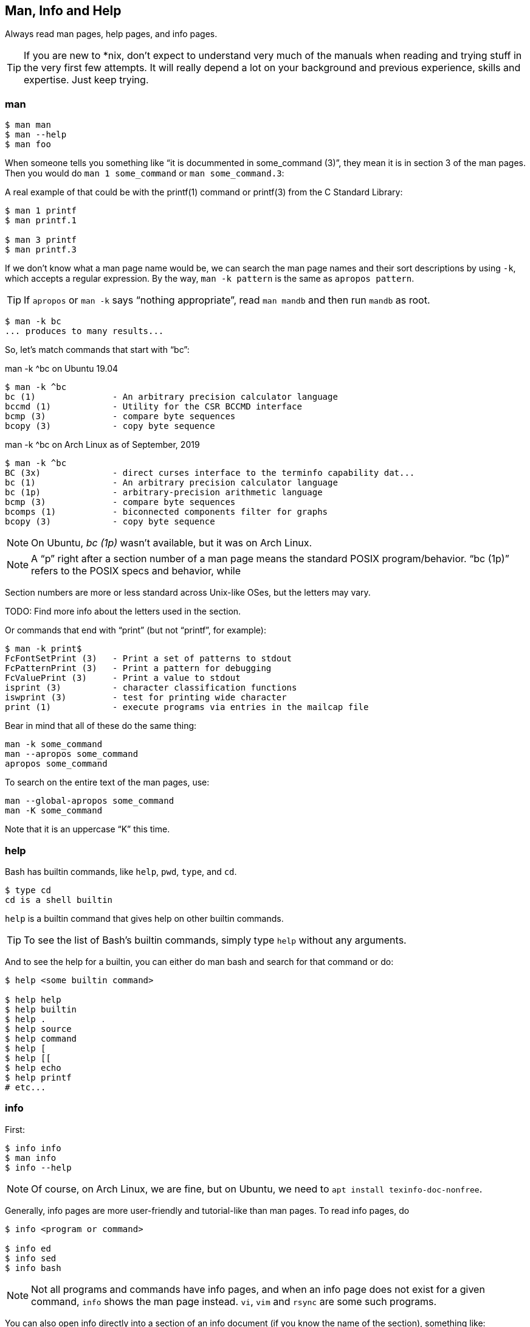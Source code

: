 == Man, Info and Help

Always read man pages, help pages, and info pages.

TIP: If you are new to *nix, don't expect to understand very much of the manuals when reading and trying stuff in the very first few attempts. It will really depend a lot on your background and previous experience, skills and expertise. Just keep trying.

=== man

[source,shell-session]
----
$ man man
$ man --help
$ man foo
----

When someone tells you something like “it is docummented in some_command (3)”, they mean it is in section 3 of the man pages. Then you would do `man 1 some_command` or `man some_command.3`:


A real example of that could be with the printf(1) command or printf(3) from the C Standard Library:

[source,shell-session]
----
$ man 1 printf
$ man printf.1

$ man 3 printf
$ man printf.3
----

If we don't know what a man page name would be, we can search the man page names and their sort descriptions by using `-k`, which accepts a regular expression. By the way, `man -k pattern` is the same as `apropos pattern`.

TIP: If `apropos` or `man -k` says “nothing appropriate”, read `man mandb` and then run `mandb` as root.

[source,shell-session]
----
$ man -k bc
... produces to many results...
----

So, let's match commands that start with “bc”:

.man -k ^bc on Ubuntu 19.04
[source,shell-session]
----
$ man -k ^bc
bc (1)               - An arbitrary precision calculator language
bccmd (1)            - Utility for the CSR BCCMD interface
bcmp (3)             - compare byte sequences
bcopy (3)            - copy byte sequence
----

.man -k ^bc on Arch Linux as of September, 2019
[source,shell-session]
----
$ man -k ^bc
BC (3x)              - direct curses interface to the terminfo capability dat...
bc (1)               - An arbitrary precision calculator language
bc (1p)              - arbitrary-precision arithmetic language
bcmp (3)             - compare byte sequences
bcomps (1)           - biconnected components filter for graphs
bcopy (3)            - copy byte sequence
----

NOTE: On Ubuntu, _bc (1p)_ wasn't available, but it was on Arch Linux.

NOTE: A “p” right after a section number of a man page means the standard POSIX program/behavior. “bc (1p)” refers to the POSIX specs and behavior, while


Section numbers are more or less standard across Unix-like OSes, but the letters may vary.

TODO: Find more info about the letters used in the section.


Or commands that end with “print” (but not “printf”, for example):

[source,shell-session]
----
$ man -k print$
FcFontSetPrint (3)   - Print a set of patterns to stdout
FcPatternPrint (3)   - Print a pattern for debugging
FcValuePrint (3)     - Print a value to stdout
isprint (3)          - character classification functions
iswprint (3)         - test for printing wide character
print (1)            - execute programs via entries in the mailcap file
----

Bear in mind that all of these do the same thing:

[source,bash]
----
man -k some_command
man --apropos some_command
apropos some_command
----

To search on the entire text of the man pages, use:

[source,bash]
----
man --global-apropos some_command
man -K some_command
----

Note that it is an uppercase “K” this time.

=== help

Bash has builtin commands, like `help`, `pwd`, `type`, and `cd`.

[source,shell-session]
----
$ type cd
cd is a shell builtin
----

`help` is a builtin command that gives help on other builtin commands.

TIP: To see the list of Bash's builtin commands, simply type `help` without any arguments.

And to see the help for a builtin, you can either do man bash and search for that command or do:

[source,shell-session]
----
$ help <some builtin command>

$ help help
$ help builtin
$ help .
$ help source
$ help command
$ help [
$ help [[
$ help echo
$ help printf
# etc...
----

=== info

First:

[source,shell-session]
----
$ info info
$ man info
$ info --help
----

NOTE: Of course, on Arch Linux, we are fine, but on Ubuntu, we need to `apt install texinfo-doc-nonfree`.

Generally, info pages are more user-friendly and tutorial-like than man pages. To read info pages, do

[source,shell-session]
----
$ info <program or command>

$ info ed
$ info sed
$ info bash
----

NOTE: Not all programs and commands have info pages, and when an info page does not exist for a given command, `info` shows the man page instead. `vi`, `vim` and `rsync` are some such programs.

You can also open info directly into a section of an info document (if you know the name of the section), something like:

[source,shell-session]
----
$ info sed 'execution cycle'
----

And programs in the _coreutils_ group have an _invocation_ section:

[source,shell-session]
----
$ info coreutils

$ info '(coreutils) echo invocation'
$ info coreutils 'echo invocation'

$ info '(coreutils) printf invocation'
$ info coreutils 'printf invocation'

$ info '(coreutils) kill invocation'
$ info coreutils 'kill invocation'
----


TODO: How to discover the names of the info sections for a given program? For example “info sed, then sed scripts, then the s command”.

From GNU Emacs, you can read the info pages with:

[source,text]
----
C-h i m <command>

# For example:
C-h i m sed
----


Info has a lot of nomenclature, concepts and commands. `info info` explains about commands to find stuff inside info, navigate documents, etc. It is a somewhat complex system. Yet, a powerful one.


==== info summary

[source,text]
----
info emacs --node Files
info '(emacs)Files'

info /usr/local/share/info/bash.info
info ~/docs/doc.info

info sed 'sed scripts' 'the "s" command'
----

=== `cp' Man Page Example

`man cp` produces this:

.Exerpt of `man cp' on Arch Linux as of 2019
[source,text]
----
CP(1)                            User Commands                           CP(1)

NAME
       cp - copy files and directories

SYNOPSIS
       cp [OPTION]... [-T] SOURCE DEST
       cp [OPTION]... SOURCE... DIRECTORY
       cp [OPTION]... -t DIRECTORY SOURCE...

DESCRIPTION
       Copy SOURCE to DEST, or multiple SOURCE(s) to DIRECTORY.

       Mandatory  arguments  to  long  options are mandatory for short options
       too.
----

Let's understand the man page syntax.

“cp” is the name of the command or program. No mistery.

Anything inside “[” and “]” means that thing is optional. In this case, `[OPTION]` means that command line options are optional, that is, you can do something like `cp -v foo.txt foo.txt.bpk`, where `-v` is an _option_, or simply `cp foo.txt foo.txt.bpk`, and not use `-v` or any other option at all. You can think as options as flags the enable, disable, or configure the way the program should behave.


The three dots, `...`, like in `[OPTION]...` or `SOURCE...`,  means that thing may occur more than one time. If something is optional, it may occur zero or more times. If that thing is required, then it has to occur one or more times. So, in the case of:

[source,text]
----
cp [OPTION]... SOURCE... DIRECTORY
----

it means we must use `cp`, followed by zero or more command line options. Then, `SOURCE...` is required, but it can occur more than once. Finally, `DIRECTORY` is required, and must occur only once.

Recap:

- `[THING]` optional and may occur at most once.
- `[THING]\...` optional and may occur zero or more times.
- `THING` required and must occur exactly once.
- `THING\...` required and must occur one or more time.

Since `cp` accepts multiple sources, we could copy more than one file at a time to a given destination directory. As an example, let's copy three files to a backup directory.

[source,shell-session]
----
$ cp main.c lib.h lib.c ~/bkpdir/
----

Suppose we want to use the options `--verbose` and `--interactive` (or their short versions, `-v` and `-i`), we can do:

[source,shell-session]
----
$ cp --verbose --interactive main.c lib.h lib.c ~/bpkdir/
----

And with the short option syntax, we can group options. All three commands below do the same thing:

[source,shell-session]
----
$ cp --verbose --interactive foo.txt foo.txt.bpk
$ cp -v -i foo.txt foo.txt.bpk
$ cp -vi foo.txt foo.txt.bpk
----

Note the `-vi` instead of `-v -i` in the last one!


=== `csi' -help Example

One of the popular Scheme interpreters (repl) is “Chicken”, and its command line tools include `csi` (Chicken Scheme Interpreter, for the command line repl) and `csc` (Chicken Scheme Compiler).

NOTE: On some distros, the names are now `chicken-csi` and `chicken-scs` because there were conflicts with Mono's C Sharp Compiler and Chicken Scheme Compiler. See this link:https://github.com/mono/mono/issues/9056[Mono issue^], this link:https://bugs.debian.org/cgi-bin/bugreport.cgi?bug=509367[Debian bug report^], and this link:https://bugs.archlinux.org/task/54040[Arch Linux bug report^].

NOTE: `csi -help` as of 2019 produces output different than showed here (as it was in 2017), but the examples and explanations are still very useful and enlightening.

[source,shell-session]
----
$ csi -help

usage: csi [FILENAME | OPTION ...]
----

Note that we have the square braces enclosing two things, and there is a “|” (the pipe character) between those two things. That character means 'OR', that is, either one thing, or the or the other. It doesn't mean “invoke csi followed by a filename followed by an option.” Nope, that is incorrect. What that means is either one of these:

[source,shell-session]
----
$ csi program.scm

# or
$ sci <some option>

# but this is INCORRECT:
$ sci program.scm <some option>
----

On the other hand, if you look at the `csi` man page (or `sci -help`), you'll see that some options require a file name, like the `-s` (or `-script`) option.

The moral is that the man page shows something that can be easily misunderstood:

[source,text]
----
csi [FILENAME | OPTION ...]
----

Can lead one to think the syntax is:

[source,shell-session]
----
$ sci program.scm -s
----

which is incorrect. The correct is either:

[source,shell-session]
----
$ sci program.scm
----

or (because the option `-s` takes a filename)

[source,shell-session]
----
$ sci -s program.scm
----

That is, `csi filename` or `csi <option>`, just that some options require a filename *after* the option itself.


=== Command Options

Most commands (or programs) accept both long versions and short versions of options. For example, `rsync` has `-a`, short for `--archive`, and `-r`, short for `--recursive`, among many others.

Still, even for programs that support both short and long versions of options, some options my be available only in long form (either because there was no appropriate single letter left, or for some other, sometimes odd, reason). For example, `ls` has the long option `--group-directories-first`, and there is no short name for that option. However, some programs allow the abbreviation of a long option as long it does not clash with some other option. For instance `ls` has only one long option that starts with `--g` (which is `--group-directories-first`), and it allows one to abbreviate it to something like `--group-directories`, or `--group-d`, or even `--group` or `--g`.

To give another example, the program `xclip` also allows unambiguous abbreviations; one can either write `xclip -selection clipboard` or abbreviate to `xclip -sel clip`. Many other commands allow this sort of abbreviation.

Another thing to consider is the number of hyphens. For most commands, short options use one hyphen, and long versions use two. You write either `-r` (one hyphen) or `--recursive` (two hyphens). However, some commands have long options (and sometimes _only_ long options, and behold, they take only _one single hyphen_. `xclip`, `chicken-csi` and `chicken-csi` are examples of programs in which the long version uses only a single hyphen (and allow the unambiguous abbreviations).

Yet others, like `tar`, do not require the hyphen for the short versions. That is, you can either do `tar -cf dir.tar dir/` or drop the hyphen and do `tar cf dir.tar dir/`.

`java` and `javac`, has long options, and some use one single hyphen, like `-classpath`, while others use two hyphens, like `--class-path`.


=== POSIX and GNU

POSIX is a standard (specification) defined by the link:https://pubs.opengroup.org/onlinepubs/9699919799/[Open Group^]. There are four main secions in the spec:

- link:https://pubs.opengroup.org/onlinepubs/9699919799/idx/xbd.html[Base Definitions^]
- link:https://pubs.opengroup.org/onlinepubs/9699919799/idx/xsh.html[System Interfaces^]
- link:https://pubs.opengroup.org/onlinepubs/9699919799/idx/xcu.html[Shell & Utilities^] (this is the one most useful for command line users and practictioners)
- link:https://pubs.opengroup.org/onlinepubs/9699919799/idx/xrat.html[Rationale^]

GNU programs and commands attempt to follow POSIX, but adds several additional features and “extensions” to standard POSIX. So, when you use a command line program, it is very likely that you are not using plain, standard POSIX, but extra features not defined in POSIX as well.

Bash itself can be started with environment variable `POSIXLY_CORRECT` set (or with the `--posix` option) so it will behave like a real, plain, bare POSIX shell as much as possible.

In `sed`, we can read its info page with `info sed`. In the section “Sed Scripts > The "s" Command”, we can read this:

.Excerpt from GNU Sed Info Page
[source,text]
----
Finally, as a GNU 'sed' extension, you can include a special sequence
made of a backslash and one of the letters 'L', 'l', 'U', 'u', or 'E'.
The meaning is as follows:

'\L'
     Turn the replacement to lowercase until a '\U' or '\E' is found,

'\l'
     Turn the next character to lowercase,

'\U'
     Turn the replacement to uppercase until a '\L' or '\E' is found,

'\u'
     Turn the next character to uppercase,

'\E'
     Stop case conversion started by '\L' or '\U'.
----

Most (if not all) GNU command line programs docs explicitly state when something is not plain POSIX, but an additional GNU feature. We can assume that most man and info pages are explicit when an option or something else is not POSIX-compliant or POSIX-defined.

=== Documentation Relationships

Also worth noting is that some docs refer to some other docs. If a man, help or info page mentions some other docs, pay attention to it. It usually means it implements things mentioned in the other docs, and possibily _extends_ and overrides things from the mentioned docs. Let's discuss one such example.

If you read the help for the builtin `printf` command, it says:

.Excerpt of bash's `help printf'
[source,text]
----
In addition to the standard format specifications described in printf(1),
printf interprets:
----

And then you do `man 1 printf`, and see:

.Excerpt of `man 1 printf':
[source,text]
----
NOTE:  your shell may have its own version of printf, which usually su‐
persedes the version described here.  Please refer to your shell's doc‐
umentation for details about the options it supports.
----

So, Bash's printf uses the format especifications defined in printf(1), but nonetheless, printf(1) tells us that the Shell's printf “usually supersedes” _this printf_. Moreover, `man 1 printf` talks about C printf.

If we read link:https://pubs.opengroup.org/onlinepubs/9699919799/utilities/printf.html[POSIX printf specs^], we see it mentions link:https://pubs.opengroup.org/onlinepubs/9699919799/basedefs/V1_chap05.html[XBD File Format Notation^], which says:

[source,text]
----
If the format is exhausted while arguments remain, the excess arguments shall
be ignored.
----

So, one would expect that `printf '%s\n' foo bar` would print "foo\n" and ignore "bar", still, take a look at what really happens:

[source,shell-session]
----
$ printf '%s\n' foo bar
foo
bar
----

It is still printing “bar” even though the POSIX spec tells that it should be ignored. Except that link:https://pubs.opengroup.org/onlinepubs/9699919799/utilities/printf.html[XCU Command and Utilities^] extends and superseds link:https://pubs.opengroup.org/onlinepubs/9699919799/basedefs/V1_chap05.html[XBD File Format Notation^]. Look:

[source,text]
----
The format operand shall be used as the format string described in XBD File
Format Notation with the following exceptions:

...

9. The format operand shall be reused as often as necessary to satisfy the
argument operands.

...
----

So, even though XBD tells that “excess arguments shall be ignored”, XCU printf overrides that and tells that it _shall be reused to satisfy the operands_.

==== End of Options echo Example

Unix shells and programs interpret `--` to mean “end of options”. Guideline 10 on link:https://pubs.opengroup.org/onlinepubs/9699919799/basedefs/V1_chap12.html[XBD Utility Syntax Guidelines 10^] says:

.Excerpt of XBD Utility Syntax Guidelines
[source,text]
----
The first -- argument that is not an option-argument should be accepted as a
delimiter indicating the end of options. Any following arguments should be
treated as operands, even if they begin with the '-' character.
----



Take a look:

[source,shell-session]
----
$ printf -v
-bash: printf: -v: option requires an argument
printf: usage: printf [-v var] format [arguments]
----

But if we use `--`, then printf simply prints “-v”:

[source,shell-session]
----
$ printf -- -v
-v
----

Then we try it with echo:

[source,shell-session]
----
$ echo -- -e
-- -e
----

Oops! echo printed `-- -e`, not just `-e`. It seems echo does not take `--` to mean “end of options”. If we run `help echo`, it says nothing about `--`. Then we read link:https://pubs.opengroup.org/onlinepubs/9699919799/utilities/echo.html[XCU echo spec page^], and come accross this:

.Excerpt of XCU echo spec page
[source,text]
----
The echo utility shall not recognize the "--" argument in the manner
specified by Guideline 10 of XBD Utility Syntax Guidelines; "--" shall be
recognized as a string operand.
----

So that is it. Since GNU Bash echo does not override the way `--` should work according to the specs, it is not even documented in `help echo`. And we should assume, at least when it comes to `--`, that echo bash builtin follows the specs!




=== Other Links and Resources

https://wiki.gentoo.org/wiki/Man_page/Navigate







